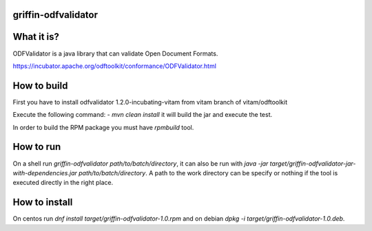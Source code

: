 griffin-odfvalidator
-------------------

What it is?
-----------
ODFValidator is a java library that can validate Open Document Formats.

https://incubator.apache.org/odftoolkit/conformance/ODFValidator.html

How to build
------------
First you have to install
odfvalidator 1.2.0-incubating-vitam from vitam branch of vitam/odftoolkit

Execute the following command:
- `mvn clean install` it will build the jar and execute the test.

In order to build the RPM package you must have `rpmbuild` tool.

How to run
----------
On a shell run `griffin-odfvalidator path/to/batch/directory`, it can also be run with `java -jar target/griffin-odfvalidator-jar-with-dependencies.jar path/to/batch/directory`. A path to the work directory can be specify or nothing if the tool is executed directly in the right place.

How to install
--------------
On centos run `dnf install target/griffin-odfvalidator-1.0.rpm` and on debian `dpkg -i target/griffin-odfvalidator-1.0.deb`.
